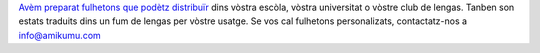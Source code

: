 `Avèm preparat fulhetons que podètz distribuïr <https://drive.google.com/drive/folders/1dDB0mvFuLXYycQtA1ZSxgOCJR-2gHAXv?usp=sharing>`_ dins vòstra escòla, vòstra universitat o vòstre club de lengas. Tanben son estats traduits dins un fum de lengas per vòstre usatge. Se vos cal fulhetons personalizats, contactatz-nos a `info@amikumu.com <mailto:info@amikumu.com>`_
